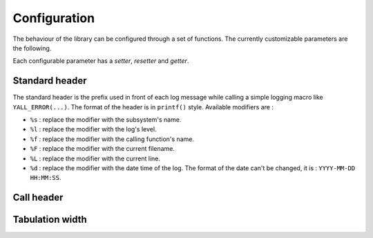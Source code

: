*******************
Configuration
*******************

The behaviour of the library can be configured through a set of functions. The currently customizable parameters are the following.

Each configurable parameter has a *setter*, *resetter* and *getter*.

Standard header
*******************

The standard header is the prefix used in front of each log message while calling a simple logging macro like ``YALL_ERROR(...)``. The format of the header is in ``printf()`` style. Available modifiers are :

* ``%s`` : replace the modifier with the subsystem's name.
* ``%l`` : replace the modifier with the log's level.
* ``%f`` : replace the modifier with the calling function's name.
* ``%F`` : replace the modifier with the current filename.
* ``%L`` : replace the modifier with the current line.
* ``%d`` : replace the modifier with the date time of the log. The format of the date can't be changed, it is : ``YYYY-MM-DD HH:MM:SS``.

.. doxygenfunction:: yall_config_set_std_header_template
.. doxygenfunction:: yall_config_reset_std_header_template
.. doxygenfunction:: yall_config_get_std_header_template

Call header
*******************

.. doxygenfunction:: yall_config_set_call_header_template
.. doxygenfunction:: yall_config_reset_call_header_template
.. doxygenfunction:: yall_config_get_call_header_template

Tabulation width
*******************

.. doxygenfunction:: yall_config_set_tab_width
.. doxygenfunction:: yall_config_reset_tab_width
.. doxygenfunction:: yall_config_get_tab_width
